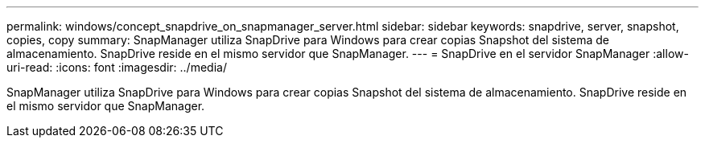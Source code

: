 ---
permalink: windows/concept_snapdrive_on_snapmanager_server.html 
sidebar: sidebar 
keywords: snapdrive, server, snapshot, copies, copy 
summary: SnapManager utiliza SnapDrive para Windows para crear copias Snapshot del sistema de almacenamiento. SnapDrive reside en el mismo servidor que SnapManager. 
---
= SnapDrive en el servidor SnapManager
:allow-uri-read: 
:icons: font
:imagesdir: ../media/


[role="lead"]
SnapManager utiliza SnapDrive para Windows para crear copias Snapshot del sistema de almacenamiento. SnapDrive reside en el mismo servidor que SnapManager.
